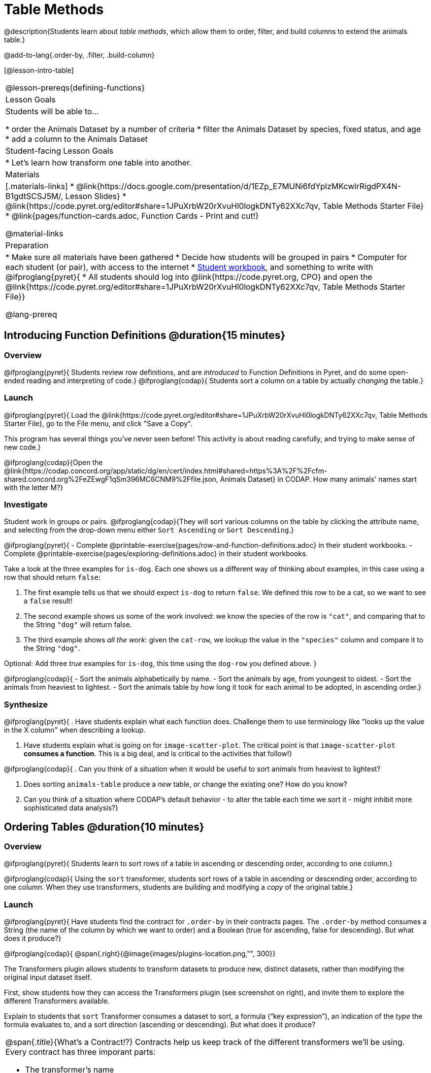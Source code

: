 = Table Methods

@description{Students learn about _table methods_, which allow them to order, filter, and build columns to extend the animals table.}

@add-to-lang{.order-by, .filter, .build-column}


[@lesson-intro-table]
|===
@lesson-prereqs{defining-functions}
| Lesson Goals
| Students will be able to...

* order the Animals Dataset by a number of criteria
* filter the Animals Dataset by species, fixed status, and age
* add a column to the Animals Dataset

| Student-facing Lesson Goals
|

* Let’s learn how transform one table into another.

| Materials
|[.materials-links]
* @link{https://docs.google.com/presentation/d/1EZp_E7MUNi6fdYplzMKcwIrRigdPX4N-B1gdtSCSJ5M/, Lesson Slides}
* @link{https://code.pyret.org/editor#share=1JPuXrbW20rXvuHl0logkDNTy62XXc7qv, Table Methods Starter File}
*  @link{pages/function-cards.adoc, Function Cards - Print and cut!}

@material-links

| Preparation
|
* Make sure all materials have been gathered
* Decide how students will be grouped in pairs
* Computer for each student (or pair), with access to the internet
* link:{pathwayrootdir}/workbook/workbook.pdf[Student workbook], and something to write with
@ifproglang{pyret}{
* All students should log into @link{https://code.pyret.org, CPO} and open the @link{https://code.pyret.org/editor#share=1JPuXrbW20rXvuHl0logkDNTy62XXc7qv, Table Methods Starter File}}

@lang-prereq
|===

== Introducing Function Definitions @duration{15 minutes}

=== Overview
@ifproglang{pyret}{
Students review row definitions, and are _introduced_ to Function Definitions in Pyret, and do some open-ended reading and interpreting of code.}
@ifproglang{codap}{
Students sort a column on a table by actually _changing_ the table.}

=== Launch
@ifproglang{pyret}{
Load the @link{https://code.pyret.org/editor#share=1JPuXrbW20rXvuHl0logkDNTy62XXc7qv, Table Methods Starter File}, go to the File menu, and click "Save a Copy".

This program has several things you've never seen before! This activity is about reading carefully, and trying to make sense of new code.}

@ifproglang{codap}{Open the @link{https://codap.concord.org/app/static/dg/en/cert/index.html#shared=https%3A%2F%2Fcfm-shared.concord.org%2FeZEwgF1qSm396MC6CNM9%2Ffile.json, Animals Dataset} in CODAP. How many animals' names start with the letter M?}

=== Investigate

Student work in groups or pairs. @ifproglang{codap}{They will sort various columns on the table by clicking the attribute name, and selecting from the drop-down menu either `Sort Ascending` or `Sort Descending`.}

[.lesson-instruction]
@ifproglang{pyret}{
- Complete @printable-exercise{pages/row-and-function-definitions.adoc} in their student workbooks.
- Complete @printable-exercise{pages/exploring-definitions.adoc} in their student workbooks.

Take a look at the three examples for `is-dog`. Each one shows us a different way of thinking about examples, in this case using a row that should return `false`:

. The first example tells us that we should expect `is-dog` to return `false`. We defined this row to be a cat, so we want to see a `false` result!
. The second example shows us some of the work involved: we know the species of the row is `"cat"`, and comparing that to the String `"dog"` will return false.
. The third example shows __all the work__: given the `cat-row`, we lookup the value in the `"species"` column and compare it to the String `"dog"`.

[.lesson-instruction]
Optional: Add three _true_ examples for `is-dog`, this time using the `dog-row` you defined above.
}

@ifproglang{codap}{
- Sort the animals alphabetically by name.
- Sort the animals by age, from youngest to oldest.
- Sort the animals from heaviest to lightest.
- Sort the animals table by how long it took for each animal to be adopted, in ascending order.}

=== Synthesize
@ifproglang{pyret}{
. Have students explain what each function does. Challenge them to use terminology like "looks up the value in the X column" when describing a lookup.

. Have students explain what is going on for `image-scatter-plot`. The critical point is that `image-scatter-plot` *consumes a function*. This is a big deal, and is critical to the activities that follow!}

@ifproglang{codap}{
. Can you think of a situation when it would be useful to sort animals from heaviest to lightest?

. Does sorting `animals-table` produce a _new_ table, or change the existing one? How do you know?

. Can you think of a situation where CODAP's default behavior - to alter the table each time we sort it - might inhibit more sophisticated data analysis?}

== Ordering Tables @duration{10 minutes}

=== Overview
@ifproglang{pyret}{
Students learn to sort rows of a table in ascending or descending order, according to one column.}

@ifproglang{codap}{
Using the `sort` transformer, students sort rows of a table in ascending or descending order, according to one column. When they use transformers, students are building and modifying a _copy_ of the original table.}

=== Launch
@ifproglang{pyret}{
Have students find the contract for `.order-by` in their contracts pages. The `.order-by` method consumes a String (the name of the column by which we want to order) and a Boolean (true for ascending, false for descending). But what does it produce?}

@ifproglang{codap}{
@span{.right}{@image{images/plugins-location.png,"", 300}}

The Transformers plugin allows students to transform datasets to produce new, distinct datasets, rather than modifying the original input dataset itself.

First, show students how they can access the Transformers plugin (see screenshot on right), and invite them to explore the different Transformers available.

Explain to students that `sort` Transformer consumes a dataset to sort, a formula (“key expression”), an indication of the _type_ the formula evaluates to, and a sort direction (ascending or descending). But what does it produce?

[.strategy-box, cols="1a", grid="none", stripes="none"]
|===
a|
@span{.title}{What's a Contract!?}
Contracts help us keep track of the different transformers we'll be using. Every contract has three imporant parts:

- The transformer’s name
- The domain of the transformer - the type(s) of data we give it
- The range of the transformer - the type of data the transformer produces

Check out the screenshot of the Transformers plugin below. What are the domain and range for `Filter`?

@centered-image{images/transformer-contract-example.png,"" ,300}

The transformer `mean` doesn't display a contract. What type of data do you think `mean` must consume? Why?

|===
}
=== Investigate
[.lesson-instruction]
@ifproglang{pyret}{
* Type `animals-table.order-by("name", true)` into the Interactions Area. What do you get?
* Type `animals-table.order-by("age", false)` into the Interactions Area. What do you get?
* Sort the animals table from heaviest to lightest.
* Sort the animals table alphabetically by species.
* Sort the animals table by how long it took for each animal to be adopted, in ascending order.}

@ifproglang{codap}{
* Open the `Transformer` plugin, and choose the transformer `Sort`. Select `animals-dataset`. In the formula expression box, type `sortItems(Name)`. Select `ascending` as the direction. What happens?
* Next, see what happens when you select `descending`.
* Sort the animals table from heaviest to lightest.
* Sort the animals table alphabetically by species.
* Sort the animals table by how long it took for each animal to be adopted, in ascending order.}

@ifproglang{codap}{
=== Common Misconceptions
Students may be more familiar with filters that actually change the table. In CODAP, all transformers produce a _brand new table_. Filtered tables are automatically saved; CODAP titles each new table `Filter(Animals-Dataset) {1}` - with the number in curly braces indicating how many times the transformer has been applied. When students apply a transformer, they have the option of selecting the original table from the dropdown menu, or a new table that they've generated. Students can also rename saved tables, if they’d like.}

=== Synthesize
@ifproglang{pyret}{
- What do `.order-by` and `.row-n` have in common? How are they different?
- Does sorting the `animals-table` produce a _new_ table, or change the existing one? How could we test this?}

@ifproglang{codap}{
- Does the transformer `Sort` produce a _new_ table, or change the existing one?
- You've now learned two different strategies for sorting a column of a table. What do the two strategies have in common? How are they different?}

== Filtering Tables @duration{20 minutes}

=== Overview
Students learn how to _filter_ tables by removing Rows.

=== Launch
Explain to students that you have "Function Cards", which describe the purpose statement of a function that consumes a Row from a table of students, and produces a Boolean (e.g. - "this student is wearing glasses"). Select a volunteer to be the @ifproglang{pyret}{"filter method"} @ifproglang{codap}{"filter transformer"}, and have them _randomly choose_ a @link{pages/function-cards.adoc, Function Card}, and make sure they read it without showing it to anyone else.

Have 6-8 students line up in front of the classroom, and have the filter @ifproglang{pyret}{method} @ifproglang{codap}{transformer} go to each student and say "stay" or "sit" depending on whether their function would return true or false for that student. If they say "sit", the student sits down. If they say "stay", the student stays standing.

Ask the class: based on who sat and who stayed, _what function was on the card?_

[.lesson-point]
@ifproglang{pyret}{
The `.filter` method takes a _function_, and produces a new table containing only rows for which the function returns `true`.

Suppose we want to get a table of only animals that have been fixed? Have students find the contract for `.filter` in their contracts pages. The `.filter` method is taking in a _function_. What is the contract for that function? Where have we seen functions-taking-functions before?}

@ifproglang{codap}{
The `Filter` transformer takes a dataset and produces a copy of it that contains only the cases for which the given formula evaluates to true.

Suppose we want to get a table of only animals that have been fixed? The `Filter` transformer consumes a dataset to filter and a formula expression that evaluates to either true or false.}

=== Investigate

[.lesson-instruction]
@ifproglang{pyret}{
* In the Interactions Area, type `animals-table.filter(lookup-fixed)`. What did you get?
* What do you expect `animals-table` to produce, and why? Try it out. What happened?
* In the Interactions Area, type `animals-table.filter(is-old)`. What did you get?
* In the Interactions Area, type `animals-table.filter(is-dog)`. What did you get?
* In the Interactions Area, type `animals-table.filter(lookup-name)`. What did you get?

The `.filter` method walks through the table, applying whatever function it was given to each row, and producing a new table containing all the rows for which the function returned `true`. Notice that the Domain for `.filter` says that test must be a function (that’s the arrow), which consumes a `Row` and produces a `Boolean`. If it consumes anything besides a single `Row`, or if it produces anything else besides a `Boolean`, we'll get an error.}

@ifproglang{codap}{
* Open the `Transformer` plugin, and choose the transformer `Filter`. Select `animals-dataset`. In the formula expression box, type `Fixed = “TRUE”`. Apply the transformer. What happens?
* Does CODAP mind if you forget to capitalize? What about if you leave out quotation marks?  Examine the error messages that appear if you are just a little careless as you enter text into the formula expression box.
* This time, in the formula expression box, type `Age > 5`. What did you get?
* Now try `Species = “dog”`

The `Filter` transformer walks through the table, applying whatever function it was given to each row, and produces a new table containing all the rows for which the function returned `true`. Notice that the Domain for `Filter` says that test must be a formula, which consumes a `Row` and produces a `Boolean`. If it consumes anything besides a single `Row`, or if it produces anything else besides a `Boolean`, we'll get an error.}

@ifproglang{pyret}{
=== Common Misconceptions
Students often think that filtering a table _changes_ the table. In Pyret, all table methods produce a _brand new table_. If we want to save that table, we need to define it. For example: `cats = animals-table.filter(is-cat)`.}

=== Synthesize
Debrief with students. Some guiding questions on filtering:

- Suppose we wanted to determine whether cats or dogs get adopted faster. How might using the @ifproglang{pyret}{`.filter` method} @ifproglang{codap}{`Filter` transformer} help?
- If the shelter is purchasing food for older cats, what filter would we write to determine how many cats to buy for?
- Can you think of a situation where filtering fixed animals would be helpful?

== Building Columns @duration{10 minutes}

=== Overview
Students learn how to _build columns_, @ifproglang{pyret}{ using the `.build-column` table method} @ifproglang{codap}{using the `Build Attribute` transformer}.

=== Launch
Suppose we want to _transform_ our table, converting `pounds` to `kilograms` or `weeks` to `days`. @ifproglang{pyret}{Have students find the contract for `.build-column` in their contracts pages. The `.build-column` method is taking in a _function_ and a _string_. What is the contract for that function?} @ifproglang{codap}{The `Build Attribute` transformer makes a new copy of a dataset, and adds a new attribute. We must provide a dataset, a name for the new attribute, an existing collection to add the attribute to, a formula for the attribute’s values, and an indication of the type of value the formula will evaluate to.}

=== Investigate
[.lesson-instruction]
@ifproglang{pyret}{
* Try typing `animals-table.build-column("old", is-old)` into the Interactions Area.
* Try typing `animals-table.build-column("sticker", nametag)` into the Interactions Area.
* What do you get? What do you think is going on?

The `.build-column` method walks through the table, applying whatever function it was given to each row. Whatever the function produces for that row becomes the value of our new column, which is named based on the string it was given. In the first example, we gave it the `is-old` function, so the new table had an extra Boolean column for every animal, indicating whether or not it was young. Notice that the Domain for `.build-column` says that the builder must be a function which consumes a `Row` and produces some other value. If it consumes anything besides a single `Row`, we'll get an error.}

@ifproglang{codap}{
* Open the `Transformer` plugin, and choose the transformer `Build Attribute.` Select `animals-dataset`.
* Enter `Young` as the `Name of New Attribute`. Select `cases` as the `Collection to Add To`. In the formula expression box, type `Age < 5`.  Apply the transformer. What happens?
* Now, in the formula expression box, try typing `Species = “cat”`. What do you get? What do you think is going on?

The `Build Attribute` transformer walks through the table, applying whatever function it was given to each row. Whatever the function produces for that row becomes the value of our new column, which is named based on the string it was given. In the first example, we gave it `Age < 5`, so the new table had an extra Boolean column for every animal, indicating whether or not it was young.}


=== Synthesize
Debrief with students. Ask them if they can think of a situation where they would want to use this. Some ideas:

@ifproglang{pyret}{
- The animals shelter might want to print nametags for every animal. They could build a column using the `text` function to have every animal's name in big, purple letters.}
- A dataset from Europe might list everything in metric (centimeters, kilograms, etc), so we could build a column to convert that to imperial units (inches, pounds, etc).
- A dataset about schools might include columns for how many students are in the school and how many of those students identify as multi-racial. But when comparing schools of different sizes, what we really want is a column showing what _percentage_ of students identify as multi-racial. We could use @ifproglang{pyret}{`.build-column`} @ifproglang{codap}{`Build Attribute`} to compute that for every row in the table.

Being able to define functions @ifproglang{codap}{(what we are doing when we apply transformers)} is a _huge_ upgrade in our ability to analyze data! But as a wise person once said, "with great power comes great responsibility"! Dropping all the dogs from our dataset might be a cute exercise in this class, but suppose we want to drop certain populations from a national census? Even a small programming error could erase millions of people, impact funding for things like roads and schools, etc.

@ifproglang{pyret}{Functions are a powerful tool, and the next two lessons are all about thinking in terms of functions and how to build them. In the next lesson, we'll learn how to view functions in three different ways. By making sure each representation matches the other two, it gives us a chance to check our work - twice! The lesson after that turns our attention back to Data Analysis, building functions specifically for analyzing our dataset.}


== Additional Exercises:
@ifproglang{pyret}{
@opt-printable-exercise{pages/what-table-do-we-get.adoc}
}

@ifproglang{codap}{@opt-printable-exercise{pages/what-table-do-we-get.adoc}}
